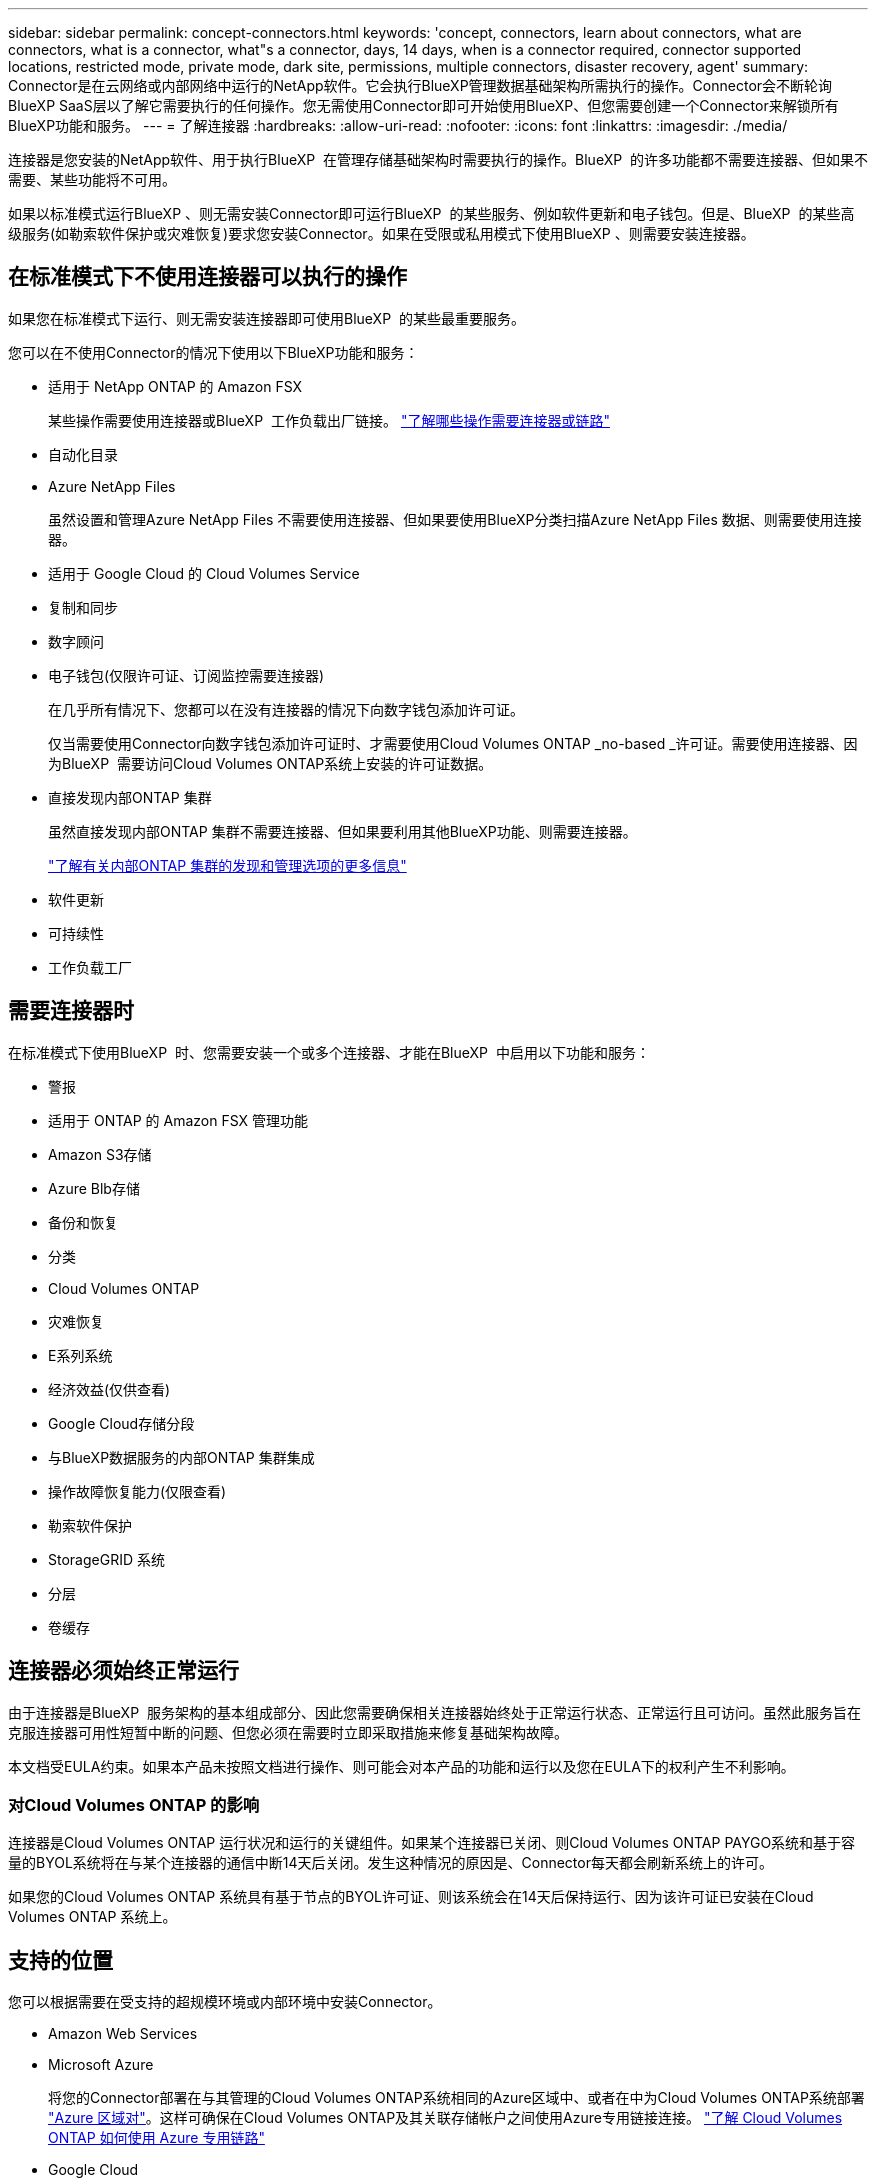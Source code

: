 ---
sidebar: sidebar 
permalink: concept-connectors.html 
keywords: 'concept, connectors, learn about connectors, what are connectors, what is a connector, what"s a connector, days, 14 days, when is a connector required, connector supported locations, restricted mode, private mode, dark site, permissions, multiple connectors, disaster recovery, agent' 
summary: Connector是在云网络或内部网络中运行的NetApp软件。它会执行BlueXP管理数据基础架构所需执行的操作。Connector会不断轮询BlueXP SaaS层以了解它需要执行的任何操作。您无需使用Connector即可开始使用BlueXP、但您需要创建一个Connector来解锁所有BlueXP功能和服务。 
---
= 了解连接器
:hardbreaks:
:allow-uri-read: 
:nofooter: 
:icons: font
:linkattrs: 
:imagesdir: ./media/


[role="lead"]
连接器是您安装的NetApp软件、用于执行BlueXP  在管理存储基础架构时需要执行的操作。BlueXP  的许多功能都不需要连接器、但如果不需要、某些功能将不可用。

如果以标准模式运行BlueXP 、则无需安装Connector即可运行BlueXP  的某些服务、例如软件更新和电子钱包。但是、BlueXP  的某些高级服务(如勒索软件保护或灾难恢复)要求您安装Connector。如果在受限或私用模式下使用BlueXP 、则需要安装连接器。



== 在标准模式下不使用连接器可以执行的操作

如果您在标准模式下运行、则无需安装连接器即可使用BlueXP  的某些最重要服务。

您可以在不使用Connector的情况下使用以下BlueXP功能和服务：

* 适用于 NetApp ONTAP 的 Amazon FSX
+
某些操作需要使用连接器或BlueXP  工作负载出厂链接。 https://docs.netapp.com/us-en/bluexp-fsx-ontap/start/concept-fsx-aws.html["了解哪些操作需要连接器或链路"^]

* 自动化目录
* Azure NetApp Files
+
虽然设置和管理Azure NetApp Files 不需要使用连接器、但如果要使用BlueXP分类扫描Azure NetApp Files 数据、则需要使用连接器。

* 适用于 Google Cloud 的 Cloud Volumes Service
* 复制和同步
* 数字顾问
* 电子钱包(仅限许可证、订阅监控需要连接器)
+
在几乎所有情况下、您都可以在没有连接器的情况下向数字钱包添加许可证。

+
仅当需要使用Connector向数字钱包添加许可证时、才需要使用Cloud Volumes ONTAP _no-based _许可证。需要使用连接器、因为BlueXP  需要访问Cloud Volumes ONTAP系统上安装的许可证数据。

* 直接发现内部ONTAP 集群
+
虽然直接发现内部ONTAP 集群不需要连接器、但如果要利用其他BlueXP功能、则需要连接器。

+
https://docs.netapp.com/us-en/bluexp-ontap-onprem/task-discovering-ontap.html["了解有关内部ONTAP 集群的发现和管理选项的更多信息"^]

* 软件更新
* 可持续性
* 工作负载工厂




== 需要连接器时

在标准模式下使用BlueXP  时、您需要安装一个或多个连接器、才能在BlueXP  中启用以下功能和服务：

* 警报
* 适用于 ONTAP 的 Amazon FSX 管理功能
* Amazon S3存储
* Azure Blb存储
* 备份和恢复
* 分类
* Cloud Volumes ONTAP
* 灾难恢复
* E系列系统
* 经济效益(仅供查看)
* Google Cloud存储分段
* 与BlueXP数据服务的内部ONTAP 集群集成
* 操作故障恢复能力(仅限查看)
* 勒索软件保护
* StorageGRID 系统
* 分层
* 卷缓存




== 连接器必须始终正常运行

由于连接器是BlueXP  服务架构的基本组成部分、因此您需要确保相关连接器始终处于正常运行状态、正常运行且可访问。虽然此服务旨在克服连接器可用性短暂中断的问题、但您必须在需要时立即采取措施来修复基础架构故障。

本文档受EULA约束。如果本产品未按照文档进行操作、则可能会对本产品的功能和运行以及您在EULA下的权利产生不利影响。



=== 对Cloud Volumes ONTAP 的影响

连接器是Cloud Volumes ONTAP 运行状况和运行的关键组件。如果某个连接器已关闭、则Cloud Volumes ONTAP PAYGO系统和基于容量的BYOL系统将在与某个连接器的通信中断14天后关闭。发生这种情况的原因是、Connector每天都会刷新系统上的许可。

如果您的Cloud Volumes ONTAP 系统具有基于节点的BYOL许可证、则该系统会在14天后保持运行、因为该许可证已安装在Cloud Volumes ONTAP 系统上。



== 支持的位置

您可以根据需要在受支持的超规模环境或内部环境中安装Connector。

* Amazon Web Services
* Microsoft Azure
+
将您的Connector部署在与其管理的Cloud Volumes ONTAP系统相同的Azure区域中、或者在中为Cloud Volumes ONTAP系统部署 https://docs.microsoft.com/en-us/azure/availability-zones/cross-region-replication-azure#azure-cross-region-replication-pairings-for-all-geographies["Azure 区域对"^]。这样可确保在Cloud Volumes ONTAP及其关联存储帐户之间使用Azure专用链接连接。 https://docs.netapp.com/us-en/bluexp-cloud-volumes-ontap/task-enabling-private-link.html["了解 Cloud Volumes ONTAP 如何使用 Azure 专用链路"^]

* Google Cloud
+
如果要将BlueXP服务与Google Cloud结合使用、则必须使用在Google Cloud中运行的Connector。

* 在您的内部环境中




== 与云提供商进行通信

Connector使用TLS 1.2与AWS、Azure和Google Cloud进行所有通信。



== 受限模式和专用模式

要在受限模式或专用模式下使用BlueXP、您可以先安装Connector、然后访问在Connector上本地运行的用户界面、从而开始使用BlueXP。

link:concept-modes.html["了解BlueXP部署模式"]。



== 如何创建 Connector

您可以直接从BlueXP 、云提供商的市场或通过在自己的Linux主机上手动安装软件来创建Connector。如何开始取决于您是在标准模式、受限模式还是专用模式下使用BlueXP。

* link:concept-modes.html["了解BlueXP部署模式"]
* link:task-quick-start-standard-mode.html["以标准模式开始使用BlueXP"]
* link:task-quick-start-restricted-mode.html["开始在受限模式下使用BlueXP"]
* link:task-quick-start-private-mode.html["开始在私有模式下使用BlueXP"]




== 权限

直接从BlueXP创建Connector需要特定权限、而Connector实例本身也需要另一组权限。如果您直接从BlueXP在AWS或Azure中创建Connector、则BlueXP将使用所需权限创建Connector。

在标准模式下使用BlueXP时、如何提供权限取决于您计划如何创建Connector。

要了解如何设置权限、请参见以下内容：

* 标准模式
+
** link:concept-install-options-aws.html["AWS中的连接器安装选项"]
** link:concept-install-options-azure.html["Azure中的连接器安装选项"]
** link:concept-install-options-google.html["Google Cloud中的连接器安装选项"]
** link:task-install-connector-on-prem.html#step-4-set-up-cloud-permissions["为内部部署设置云权限"]


* link:task-prepare-restricted-mode.html#step-6-prepare-cloud-permissions["设置受限模式的权限"]
* link:task-prepare-private-mode.html#step-6-prepare-cloud-permissions["设置私有模式的权限"]


要查看Connector日常操作所需的确切权限、请参阅以下页面：

* link:reference-permissions-aws.html["了解Connector如何使用AWS权限"]
* link:reference-permissions-azure.html["了解Connector如何使用Azure权限"]
* link:reference-permissions-gcp.html["了解Connector如何使用Google Cloud权限"]


在后续版本中添加新权限时、您有责任更新Connector策略。如果需要新的权限、这些权限将在发行说明中列出。



== 连接器升级

NetApp通常会每月更新Connector软件、以引入新功能并提高稳定性。虽然BlueXP  平台中的大多数服务和功能都是通过基于SaaS的软件提供的、但少数功能取决于Connector的版本。其中包括 Cloud Volumes ONTAP 管理，内部 ONTAP 集群管理，设置和帮助。

当您在标准模式或受限模式下使用BlueXP时、Connector会自动将其软件更新到最新版本、只要它可以通过出站Internet访问来获取软件更新即可。如果您正在私有模式下使用BlueXP、则需要手动升级Connector。

link:task-upgrade-connector.html["了解如何在使用私有模式时手动升级Connector软件"](英文)



== 操作系统和VM维护

您应负责维护Connector主机上的操作系统。例如、您应按照公司的操作系统分发标准过程对Connector主机上的操作系统应用安全更新。

请注意、在应用次要安全更新时、不需要停止Connector主机上的任何服务。

如果您需要先停止并启动Connector VM、则应从云提供商的控制台或使用内部管理的标准过程来执行此操作。

<<连接器必须始终正常运行,请注意、连接器必须始终正常运行>>。



== 多种工作环境和连接器

您可以使用同一个连接器在BlueXP  中管理多个工作环境。一个 Connector 应管理的最大工作环境数因情况而异。具体取决于工作环境的类型，卷数量，要管理的容量以及用户数量。

如果您要进行大规模部署，请与 NetApp 代表合作来估算您的环境规模。

在确定所需连接器数量时、另一个注意事项是存储所在的位置。例如、如果您在Google Cloud和Azure中都安装了Cloud Volumes ONTAP、则每个环境都需要一个Connector。如果您的存储完全位于内部环境中、您可以在任何超大的云中或内部环境中运行Connector。

以下是其他示例：

* 您有一个多云环境(例如AWS和Azure)、并且更喜欢在AWS中使用一个Connector、而在Azure中使用另一个Connector。每个都管理在这些环境中运行的 Cloud Volumes ONTAP 系统。
* 服务提供商可以使用一个BlueXP  组织为其客户提供服务、而使用另一个组织为其业务部门之一提供灾难恢复。每个组织都有单独的连接器。

